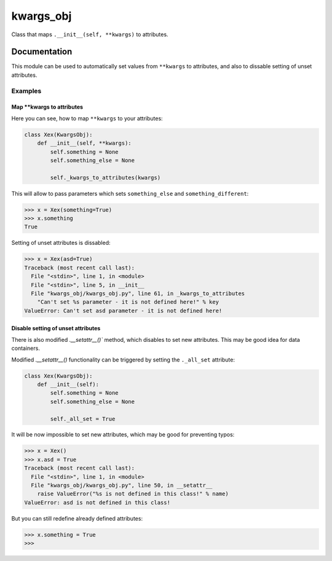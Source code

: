 kwargs_obj
===============================

.. image:: https://badge.fury.io/py/kwargs_obj.png
    :target: http://badge.fury.io/py/kwargs_obj

.. image:: https://pypip.in/d/kwargs_obj/badge.png
        :target: https://pypi.python.org/pypi/kwargs_obj


Class that maps ``.__init__(self, **kwargs)`` to attributes.

Documentation
-------------

This module can be used to automatically set values from ``**kwargs`` to attributes, and also to dissable setting of unset attributes.

Examples
++++++++

Map \*\*kwargs to attributes
^^^^^^^^^^^^^^^^^^^^^^^^^^^^
Here you can see, how to map ``**kwargs`` to your attributes:

.. code-block:: python

    class Xex(KwargsObj):
        def __init__(self, **kwargs):
            self.something = None
            self.something_else = None

            self._kwargs_to_attributes(kwargs)

This will allow to pass parameters which sets ``something_else`` and ``something_different``:

.. code-block:: python

    >>> x = Xex(something=True)
    >>> x.something
    True

Setting of unset attributes is dissabled:

.. code-block:: python

    >>> x = Xex(asd=True)
    Traceback (most recent call last):
      File "<stdin>", line 1, in <module>
      File "<stdin>", line 5, in __init__
      File "kwargs_obj/kwargs_obj.py", line 61, in _kwargs_to_attributes
        "Can't set %s parameter - it is not defined here!" % key
    ValueError: Can't set asd parameter - it is not defined here!

Disable setting of unset attributes
^^^^^^^^^^^^^^^^^^^^^^^^^^^^^^^^^^^
There is also modified `.__setattr__()`` method, which disables to set new attributes. This may be good idea for data containers.

Modified `.__setattr__()` functionality can be triggered by setting the ``._all_set`` attribute:

.. code-block:: python

    class Xex(KwargsObj):
        def __init__(self):
            self.something = None
            self.something_else = None

            self._all_set = True

It will be now impossible to set new attributes, which may be good for preventing typos:

.. code-block:: python

    >>> x = Xex()
    >>> x.asd = True
    Traceback (most recent call last):
      File "<stdin>", line 1, in <module>
      File "kwargs_obj/kwargs_obj.py", line 50, in __setattr__
        raise ValueError("%s is not defined in this class!" % name)
    ValueError: asd is not defined in this class!

But you can still redefine already defined attributes:

.. code-block:: python

    >>> x.something = True
    >>> 
